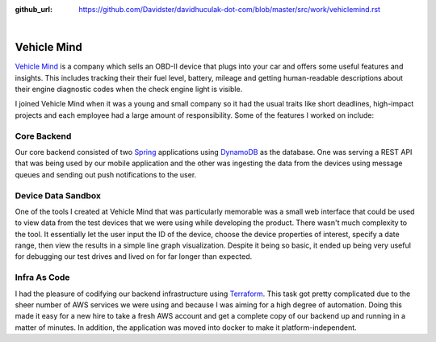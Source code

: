 :github_url: https://github.com/Davidster/davidhuculak-dot-com/blob/master/src/work/vehiclemind.rst

.. image:: https://hub.vehiclemind.com/img/vm%205.png

|

Vehicle Mind
============

`Vehicle Mind <https://hub.vehiclemind.com/en>`_ is a company which sells an OBD-II 
device that plugs into your car and offers some useful features and insights. This 
includes tracking their their fuel level, battery, mileage and getting human-readable 
descriptions about their engine diagnostic codes when the check engine light is visible.

I joined Vehicle Mind when it was a young and small company so it had the usual traits like short deadlines,
high-impact projects and each employee had a large amount of responsibility. Some of the features
I worked on include:

Core Backend
------------

Our core backend consisted of two `Spring <https://spring.io/>`_ applications using 
`DynamoDB <https://aws.amazon.com/dynamodb/features/>`_ as the database. One
was serving a REST API that was being used by our mobile application and the other was
ingesting the data from the devices using message queues and sending out push notifications
to the user.

Device Data Sandbox
-------------------

One of the tools I created at Vehicle Mind that was particularly memorable was a
small web interface that could be used to view data from the test devices that we
were using while developing the product. There wasn't much complexity to the tool.
It essentially let the user input the ID of the device, choose the device properties 
of interest, specify a date range, then view the results in a simple line graph
visualization. Despite it being so basic, it ended up being very useful for debugging
our test drives and lived on for far longer than expected.

Infra As Code
-------------

I had the pleasure of codifying our backend infrastructure using 
`Terraform <https://www.terraform.io/>`_. This task got pretty complicated due to 
the sheer number of AWS services we were using and because I was aiming for a high 
degree of automation. Doing this made it easy for a new hire to take a fresh AWS 
account and get a complete copy of our backend up and running in a matter of minutes. In addition, 
the application was moved into docker to make it platform-independent. 